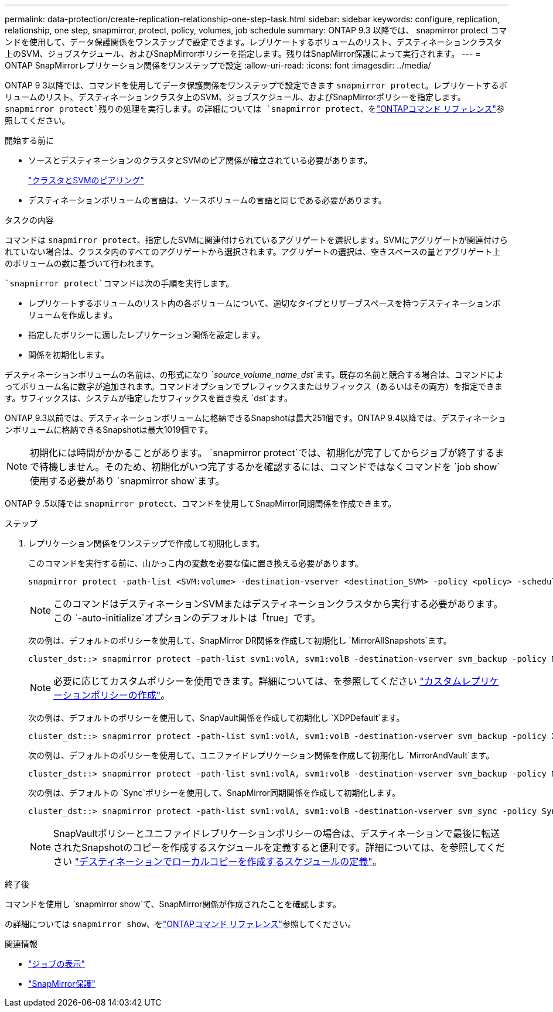 ---
permalink: data-protection/create-replication-relationship-one-step-task.html 
sidebar: sidebar 
keywords: configure, replication, relationship, one step, snapmirror, protect, policy, volumes, job schedule 
summary: ONTAP 9.3 以降では、 snapmirror protect コマンドを使用して、データ保護関係をワンステップで設定できます。レプリケートするボリュームのリスト、デスティネーションクラスタ上のSVM、ジョブスケジュール、およびSnapMirrorポリシーを指定します。残りはSnapMirror保護によって実行されます。 
---
= ONTAP SnapMirrorレプリケーション関係をワンステップで設定
:allow-uri-read: 
:icons: font
:imagesdir: ../media/


[role="lead"]
ONTAP 9 3以降では、コマンドを使用してデータ保護関係をワンステップで設定できます `snapmirror protect`。レプリケートするボリュームのリスト、デスティネーションクラスタ上のSVM、ジョブスケジュール、およびSnapMirrorポリシーを指定します。 `snapmirror protect`残りの処理を実行します。の詳細については `snapmirror protect`、をlink:https://docs.netapp.com/us-en/ontap-cli/snapmirror-protect.html["ONTAPコマンド リファレンス"^]参照してください。

.開始する前に
* ソースとデスティネーションのクラスタとSVMのピア関係が確立されている必要があります。
+
https://docs.netapp.com/us-en/ontap-system-manager-classic/peering/index.html["クラスタとSVMのピアリング"^]

* デスティネーションボリュームの言語は、ソースボリュームの言語と同じである必要があります。


.タスクの内容
コマンドは `snapmirror protect`、指定したSVMに関連付けられているアグリゲートを選択します。SVMにアグリゲートが関連付けられていない場合は、クラスタ内のすべてのアグリゲートから選択されます。アグリゲートの選択は、空きスペースの量とアグリゲート上のボリュームの数に基づいて行われます。

 `snapmirror protect`コマンドは次の手順を実行します。

* レプリケートするボリュームのリスト内の各ボリュームについて、適切なタイプとリザーブスペースを持つデスティネーションボリュームを作成します。
* 指定したポリシーに適したレプリケーション関係を設定します。
* 関係を初期化します。


デスティネーションボリュームの名前は、の形式になり `_source_volume_name_dst_`ます。既存の名前と競合する場合は、コマンドによってボリューム名に数字が追加されます。コマンドオプションでプレフィックスまたはサフィックス（あるいはその両方）を指定できます。サフィックスは、システムが指定したサフィックスを置き換え `dst`ます。

ONTAP 9.3以前では、デスティネーションボリュームに格納できるSnapshotは最大251個です。ONTAP 9.4以降では、デスティネーションボリュームに格納できるSnapshotは最大1019個です。

[NOTE]
====
初期化には時間がかかることがあります。 `snapmirror protect`では、初期化が完了してからジョブが終了するまで待機しません。そのため、初期化がいつ完了するかを確認するには、コマンドではなくコマンドを `job show`使用する必要があり `snapmirror show`ます。

====
ONTAP 9 .5以降では `snapmirror protect`、コマンドを使用してSnapMirror同期関係を作成できます。

.ステップ
. レプリケーション関係をワンステップで作成して初期化します。
+
このコマンドを実行する前に、山かっこ内の変数を必要な値に置き換える必要があります。

+
[source, cli]
----
snapmirror protect -path-list <SVM:volume> -destination-vserver <destination_SVM> -policy <policy> -schedule <schedule> -auto-initialize <true|false> -destination-volume-prefix <prefix> -destination-volume-suffix <suffix>
----
+
[NOTE]
====
このコマンドはデスティネーションSVMまたはデスティネーションクラスタから実行する必要があります。この `-auto-initialize`オプションのデフォルトは「true」です。

====
+
次の例は、デフォルトのポリシーを使用して、SnapMirror DR関係を作成して初期化し `MirrorAllSnapshots`ます。

+
[listing]
----
cluster_dst::> snapmirror protect -path-list svm1:volA, svm1:volB -destination-vserver svm_backup -policy MirrorAllSnapshots -schedule replication_daily
----
+
[NOTE]
====
必要に応じてカスタムポリシーを使用できます。詳細については、を参照してください link:create-custom-replication-policy-concept.html["カスタムレプリケーションポリシーの作成"]。

====
+
次の例は、デフォルトのポリシーを使用して、SnapVault関係を作成して初期化し `XDPDefault`ます。

+
[listing]
----
cluster_dst::> snapmirror protect -path-list svm1:volA, svm1:volB -destination-vserver svm_backup -policy XDPDefault -schedule replication_daily
----
+
次の例は、デフォルトのポリシーを使用して、ユニファイドレプリケーション関係を作成して初期化し `MirrorAndVault`ます。

+
[listing]
----
cluster_dst::> snapmirror protect -path-list svm1:volA, svm1:volB -destination-vserver svm_backup -policy MirrorAndVault
----
+
次の例は、デフォルトの `Sync`ポリシーを使用して、SnapMirror同期関係を作成して初期化します。

+
[listing]
----
cluster_dst::> snapmirror protect -path-list svm1:volA, svm1:volB -destination-vserver svm_sync -policy Sync
----
+
[NOTE]
====
SnapVaultポリシーとユニファイドレプリケーションポリシーの場合は、デスティネーションで最後に転送されたSnapshotのコピーを作成するスケジュールを定義すると便利です。詳細については、を参照してください link:define-schedule-create-local-copy-destination-task.html["デスティネーションでローカルコピーを作成するスケジュールの定義"]。

====


.終了後
コマンドを使用し `snapmirror show`て、SnapMirror関係が作成されたことを確認します。

の詳細については `snapmirror show`、をlink:https://docs.netapp.com/us-en/ontap-cli/snapmirror-show.html["ONTAPコマンド リファレンス"^]参照してください。

.関連情報
* link:https://docs.netapp.com/us-en/ontap-cli/job-show.html["ジョブの表示"^]
* link:https://docs.netapp.com/us-en/ontap-cli/snapmirror-protect.html["SnapMirror保護"^]

